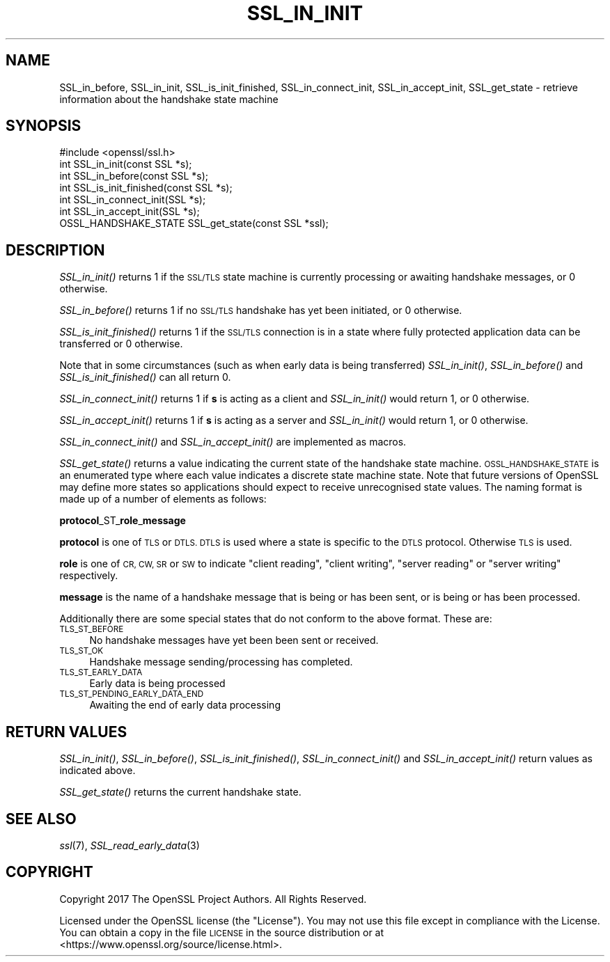.\" Automatically generated by Pod::Man 2.27 (Pod::Simple 3.28)
.\"
.\" Standard preamble:
.\" ========================================================================
.de Sp \" Vertical space (when we can't use .PP)
.if t .sp .5v
.if n .sp
..
.de Vb \" Begin verbatim text
.ft CW
.nf
.ne \\$1
..
.de Ve \" End verbatim text
.ft R
.fi
..
.\" Set up some character translations and predefined strings.  \*(-- will
.\" give an unbreakable dash, \*(PI will give pi, \*(L" will give a left
.\" double quote, and \*(R" will give a right double quote.  \*(C+ will
.\" give a nicer C++.  Capital omega is used to do unbreakable dashes and
.\" therefore won't be available.  \*(C` and \*(C' expand to `' in nroff,
.\" nothing in troff, for use with C<>.
.tr \(*W-
.ds C+ C\v'-.1v'\h'-1p'\s-2+\h'-1p'+\s0\v'.1v'\h'-1p'
.ie n \{\
.    ds -- \(*W-
.    ds PI pi
.    if (\n(.H=4u)&(1m=24u) .ds -- \(*W\h'-12u'\(*W\h'-12u'-\" diablo 10 pitch
.    if (\n(.H=4u)&(1m=20u) .ds -- \(*W\h'-12u'\(*W\h'-8u'-\"  diablo 12 pitch
.    ds L" ""
.    ds R" ""
.    ds C` ""
.    ds C' ""
'br\}
.el\{\
.    ds -- \|\(em\|
.    ds PI \(*p
.    ds L" ``
.    ds R" ''
.    ds C`
.    ds C'
'br\}
.\"
.\" Escape single quotes in literal strings from groff's Unicode transform.
.ie \n(.g .ds Aq \(aq
.el       .ds Aq '
.\"
.\" If the F register is turned on, we'll generate index entries on stderr for
.\" titles (.TH), headers (.SH), subsections (.SS), items (.Ip), and index
.\" entries marked with X<> in POD.  Of course, you'll have to process the
.\" output yourself in some meaningful fashion.
.\"
.\" Avoid warning from groff about undefined register 'F'.
.de IX
..
.nr rF 0
.if \n(.g .if rF .nr rF 1
.if (\n(rF:(\n(.g==0)) \{
.    if \nF \{
.        de IX
.        tm Index:\\$1\t\\n%\t"\\$2"
..
.        if !\nF==2 \{
.            nr % 0
.            nr F 2
.        \}
.    \}
.\}
.rr rF
.\"
.\" Accent mark definitions (@(#)ms.acc 1.5 88/02/08 SMI; from UCB 4.2).
.\" Fear.  Run.  Save yourself.  No user-serviceable parts.
.    \" fudge factors for nroff and troff
.if n \{\
.    ds #H 0
.    ds #V .8m
.    ds #F .3m
.    ds #[ \f1
.    ds #] \fP
.\}
.if t \{\
.    ds #H ((1u-(\\\\n(.fu%2u))*.13m)
.    ds #V .6m
.    ds #F 0
.    ds #[ \&
.    ds #] \&
.\}
.    \" simple accents for nroff and troff
.if n \{\
.    ds ' \&
.    ds ` \&
.    ds ^ \&
.    ds , \&
.    ds ~ ~
.    ds /
.\}
.if t \{\
.    ds ' \\k:\h'-(\\n(.wu*8/10-\*(#H)'\'\h"|\\n:u"
.    ds ` \\k:\h'-(\\n(.wu*8/10-\*(#H)'\`\h'|\\n:u'
.    ds ^ \\k:\h'-(\\n(.wu*10/11-\*(#H)'^\h'|\\n:u'
.    ds , \\k:\h'-(\\n(.wu*8/10)',\h'|\\n:u'
.    ds ~ \\k:\h'-(\\n(.wu-\*(#H-.1m)'~\h'|\\n:u'
.    ds / \\k:\h'-(\\n(.wu*8/10-\*(#H)'\z\(sl\h'|\\n:u'
.\}
.    \" troff and (daisy-wheel) nroff accents
.ds : \\k:\h'-(\\n(.wu*8/10-\*(#H+.1m+\*(#F)'\v'-\*(#V'\z.\h'.2m+\*(#F'.\h'|\\n:u'\v'\*(#V'
.ds 8 \h'\*(#H'\(*b\h'-\*(#H'
.ds o \\k:\h'-(\\n(.wu+\w'\(de'u-\*(#H)/2u'\v'-.3n'\*(#[\z\(de\v'.3n'\h'|\\n:u'\*(#]
.ds d- \h'\*(#H'\(pd\h'-\w'~'u'\v'-.25m'\f2\(hy\fP\v'.25m'\h'-\*(#H'
.ds D- D\\k:\h'-\w'D'u'\v'-.11m'\z\(hy\v'.11m'\h'|\\n:u'
.ds th \*(#[\v'.3m'\s+1I\s-1\v'-.3m'\h'-(\w'I'u*2/3)'\s-1o\s+1\*(#]
.ds Th \*(#[\s+2I\s-2\h'-\w'I'u*3/5'\v'-.3m'o\v'.3m'\*(#]
.ds ae a\h'-(\w'a'u*4/10)'e
.ds Ae A\h'-(\w'A'u*4/10)'E
.    \" corrections for vroff
.if v .ds ~ \\k:\h'-(\\n(.wu*9/10-\*(#H)'\s-2\u~\d\s+2\h'|\\n:u'
.if v .ds ^ \\k:\h'-(\\n(.wu*10/11-\*(#H)'\v'-.4m'^\v'.4m'\h'|\\n:u'
.    \" for low resolution devices (crt and lpr)
.if \n(.H>23 .if \n(.V>19 \
\{\
.    ds : e
.    ds 8 ss
.    ds o a
.    ds d- d\h'-1'\(ga
.    ds D- D\h'-1'\(hy
.    ds th \o'bp'
.    ds Th \o'LP'
.    ds ae ae
.    ds Ae AE
.\}
.rm #[ #] #H #V #F C
.\" ========================================================================
.\"
.IX Title "SSL_IN_INIT 3"
.TH SSL_IN_INIT 3 "2018-08-30" "1.1.1-pre10-dev" "OpenSSL"
.\" For nroff, turn off justification.  Always turn off hyphenation; it makes
.\" way too many mistakes in technical documents.
.if n .ad l
.nh
.SH "NAME"
SSL_in_before, SSL_in_init, SSL_is_init_finished, SSL_in_connect_init, SSL_in_accept_init, SSL_get_state \&\- retrieve information about the handshake state machine
.SH "SYNOPSIS"
.IX Header "SYNOPSIS"
.Vb 1
\& #include <openssl/ssl.h>
\&
\& int SSL_in_init(const SSL *s);
\& int SSL_in_before(const SSL *s);
\& int SSL_is_init_finished(const SSL *s);
\&
\& int SSL_in_connect_init(SSL *s);
\& int SSL_in_accept_init(SSL *s);
\&
\& OSSL_HANDSHAKE_STATE SSL_get_state(const SSL *ssl);
.Ve
.SH "DESCRIPTION"
.IX Header "DESCRIPTION"
\&\fISSL_in_init()\fR returns 1 if the \s-1SSL/TLS\s0 state machine is currently processing or
awaiting handshake messages, or 0 otherwise.
.PP
\&\fISSL_in_before()\fR returns 1 if no \s-1SSL/TLS\s0 handshake has yet been initiated, or 0
otherwise.
.PP
\&\fISSL_is_init_finished()\fR returns 1 if the \s-1SSL/TLS\s0 connection is in a state where
fully protected application data can be transferred or 0 otherwise.
.PP
Note that in some circumstances (such as when early data is being transferred)
\&\fISSL_in_init()\fR, \fISSL_in_before()\fR and \fISSL_is_init_finished()\fR can all return 0.
.PP
\&\fISSL_in_connect_init()\fR returns 1 if \fBs\fR is acting as a client and \fISSL_in_init()\fR
would return 1, or 0 otherwise.
.PP
\&\fISSL_in_accept_init()\fR returns 1 if \fBs\fR is acting as a server and \fISSL_in_init()\fR
would return 1, or 0 otherwise.
.PP
\&\fISSL_in_connect_init()\fR and \fISSL_in_accept_init()\fR are implemented as macros.
.PP
\&\fISSL_get_state()\fR returns a value indicating the current state of the handshake
state machine. \s-1OSSL_HANDSHAKE_STATE\s0 is an enumerated type where each value
indicates a discrete state machine state. Note that future versions of OpenSSL
may define more states so applications should expect to receive unrecognised
state values. The naming format is made up of a number of elements as follows:
.PP
\&\fBprotocol\fR_ST_\fBrole\fR_\fBmessage\fR
.PP
\&\fBprotocol\fR is one of \s-1TLS\s0 or \s-1DTLS. DTLS\s0 is used where a state is specific to the
\&\s-1DTLS\s0 protocol. Otherwise \s-1TLS\s0 is used.
.PP
\&\fBrole\fR is one of \s-1CR, CW, SR\s0 or \s-1SW\s0 to indicate \*(L"client reading\*(R",
\&\*(L"client writing\*(R", \*(L"server reading\*(R" or \*(L"server writing\*(R" respectively.
.PP
\&\fBmessage\fR is the name of a handshake message that is being or has been sent, or
is being or has been processed.
.PP
Additionally there are some special states that do not conform to the above
format. These are:
.IP "\s-1TLS_ST_BEFORE\s0" 4
.IX Item "TLS_ST_BEFORE"
No handshake messages have yet been been sent or received.
.IP "\s-1TLS_ST_OK\s0" 4
.IX Item "TLS_ST_OK"
Handshake message sending/processing has completed.
.IP "\s-1TLS_ST_EARLY_DATA\s0" 4
.IX Item "TLS_ST_EARLY_DATA"
Early data is being processed
.IP "\s-1TLS_ST_PENDING_EARLY_DATA_END\s0" 4
.IX Item "TLS_ST_PENDING_EARLY_DATA_END"
Awaiting the end of early data processing
.SH "RETURN VALUES"
.IX Header "RETURN VALUES"
\&\fISSL_in_init()\fR, \fISSL_in_before()\fR, \fISSL_is_init_finished()\fR, \fISSL_in_connect_init()\fR
and \fISSL_in_accept_init()\fR return values as indicated above.
.PP
\&\fISSL_get_state()\fR returns the current handshake state.
.SH "SEE ALSO"
.IX Header "SEE ALSO"
\&\fIssl\fR\|(7),
\&\fISSL_read_early_data\fR\|(3)
.SH "COPYRIGHT"
.IX Header "COPYRIGHT"
Copyright 2017 The OpenSSL Project Authors. All Rights Reserved.
.PP
Licensed under the OpenSSL license (the \*(L"License\*(R").  You may not use
this file except in compliance with the License.  You can obtain a copy
in the file \s-1LICENSE\s0 in the source distribution or at
<https://www.openssl.org/source/license.html>.

